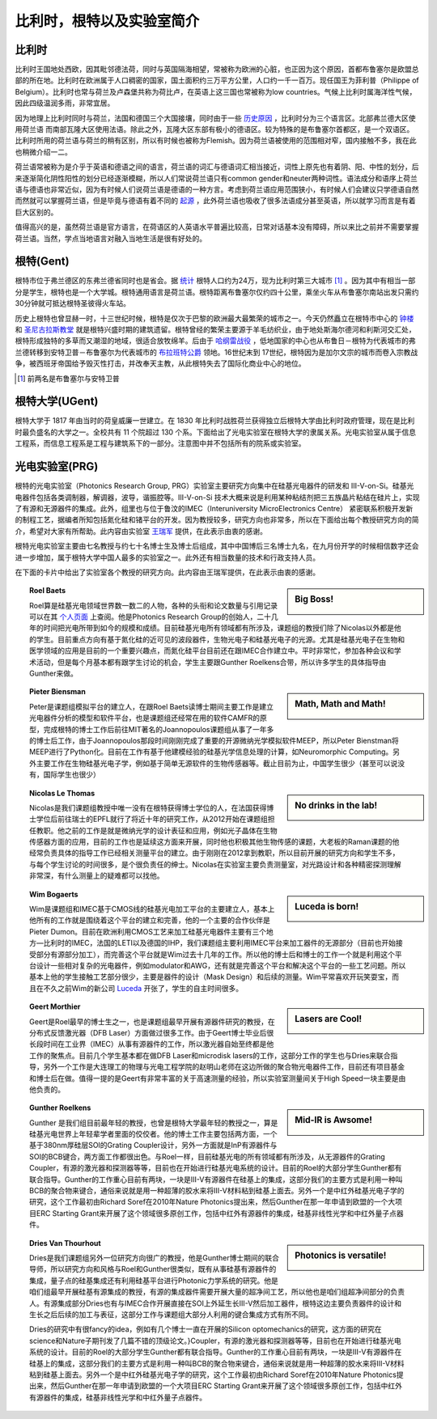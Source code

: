 ============================
比利时，根特以及实验室简介
============================
   
比利时
---------------------------

比利时王国地处西欧，因其毗邻德法荷，同时与英国隔海相望，常被称为欧洲的心脏，也正因为这个原因，首都布鲁塞尔是欧盟总部的所在地。比利时在欧洲属于人口稠密的国家，国土面积约三万平方公里，人口约一千一百万。现任国王为菲利普（Philippe of Belgium）。比利时也常与荷兰及卢森堡共称为荷比卢，在英语上这三国也常被称为low countries。气候上比利时属海洋性气候，因此四级温润多雨，非常宜居。

因为地理上比利时同时与荷兰，法国和德国三个大国接壤，同时由于一些 `历史原因 <http://en.wikipedia.org/wiki/History_of_Belgium/>`_ ，比利时分为三个语言区。北部弗兰德大区使用荷兰语 而南部瓦隆大区使用法语。除此之外，瓦隆大区东部有极小的德语区。较为特殊的是布鲁塞尔首都区，是一个双语区。比利时所用的荷兰语与荷兰的稍有区别，所以有时候也被称为Flemish。因为荷兰语被使用的范围相对窄，国内接触不多，我在此也稍微介绍一二。

荷兰语常被称为是介乎于英语和德语之间的语言，荷兰语的词汇与德语词汇相当接近，词性上原先也有着阴、阳、中性的划分，后来逐渐简化阴性阳性的划分已经逐渐模糊，所以人们常说荷兰语只有common gender和neuter两种词性。语法成分和语序上荷兰语与德语也非常近似，因为有时候人们说荷兰语是德语的一种方言。考虑到荷兰语应用范围狭小，有时候人们会建议只学德语自然而然就可以掌握荷兰语，但是毕竟与德语有着不同的 `起源 <http://en.wikipedia.org/wiki/Dutch_language#Diachronic>`_ ，此外荷兰语也吸收了很多法语成分甚至英语，所以就学习而言是有着巨大区别的。

值得高兴的是，虽然荷兰语是官方语言，在荷语区的人英语水平普遍比较高，日常对话基本没有障碍，所以来比之前并不需要掌握荷兰语。当然，学点当地语言对融入当地生活是很有好处的。

根特(Gent)
-----------

根特市位于弗兰德区的东弗兰德省同时也是省会。据 `统计 <http://en.wikipedia.org/wiki/Ghent/>`_ 根特人口约为24万，现为比利时第三大城市 [#]_ 。因为其中有相当一部分是学生，根特也是一个大学城。根特通用语言是荷兰语。根特距离布鲁塞尔仅约四十公里，乘坐火车从布鲁塞尔南站出发只需约30分钟就可抵达根特圣彼得火车站。

历史上根特也曾显赫一时，十三世纪时候，根特是仅次于巴黎的欧洲最大最繁荣的城市之一。今天仍然矗立在根特市中心的 `钟楼 <http://en.wikipedia.org/wiki/Belfry_of_Ghent>`_ 和 `圣尼古拉斯教堂 <http://en.wikipedia.org/wiki/Saint_Nicholas'_Church,_Ghent>`_ 就是根特兴盛时期的建筑遗留。根特曾经的繁荣主要源于羊毛纺织业，由于地处斯海尔德河和利斯河交汇处，根特形成独特的多草而又潮湿的地域，很适合放牧绵羊。后由于 `哈纲雷战役 <http://en.wikipedia.org/wiki/Battle_of_Gavere>`_ ，低地国家的中心也从布鲁日－根特为代表城市的弗兰德转移到安特卫普－布鲁塞尔为代表城市的 `布拉班特公爵 <http://en.wikipedia.org/wiki/Duchy_of_Brabant>`_ 领地。16世纪末到 17世纪，根特因为是加尔文宗的城市而卷入宗教战争，被西班牙帝国给予毁灭性打击，并改奉天主教，从此根特失去了国际化商业中心的地位。

.. [#] 前两名是布鲁塞尔与安特卫普

根特大学(UGent)
----------------

根特大学于 1817 年由当时的荷皇威廉一世建立。在 1830 年比利时战胜荷兰获得独立后根特大学由比利时政府管理，现在是比利时最负盛名的大学之一。全校共有 11 个院超过 130 个系。下面给出了光电实验室在根特大学的隶属关系。光电实验室从属于信息工程系，而信息工程系是工程与建筑系下的一部分。注意图中并不包括所有的院系或实验室。

.. image:: node.jpg
	:width: 750px

光电实验室(PRG)
---------------

根特的光电实验室（Photonics Research Group, PRG）实验室主要研究方向集中在硅基光电器件的研发和 III-V-on-Si。硅基光电器件包括各类调制器，解调器，波导，谐振腔等。III-V-on-Si 技术大概来说是利用某种粘结剂把三五族晶片粘结在硅片上，实现了有源和无源器件的集成。此外，组里也与位于鲁汶的IMEC（Interuniversity MicroElectronics Centre） 紧密联系积极开发新的制程工艺，据编者所知包括氮化硅和锗平台的开发。因为教授较多，研究方向也非常多，所以在下面给出每个教授研究方向的简介，希望对大家有所帮助。此内容由实验室 `王瑞军 <http://photonics.intec.ugent.be/contact/people.asp?ID=344>`_ 提供，在此表示由衷的感谢。

根特光电实验室主要由七名教授与约七十名博士生及博士后组成，其中中国博后三名博士九名，在九月份开学的时候相信数字还会进一步增加，属于根特大学中国人最多的实验室之一。此外还有相当数量的技术和行政支持人员。

在下面的卡片中给出了实验室各个教授的研究方向。此内容由王瑞军提供，在此表示由衷的感谢。

	
.. sidebar:: Big Boss!
   
	.. image:: roel.jpg
		:width: 120px

.. topic:: Roel Baets

   Roel算是硅基光电领域世界数一数二的人物，各种的头衔和论文数量与引用记录可以在其 `个人页面 <http://photonics.intec.ugent.be/contact/people.asp?ID=1>`_ 上查阅。他是Photonics Research Group的创始人，二十几年的时间把光电所带到如今的规模和成绩。目前硅基光电所有领域都有所涉及，课题组的教授们除了Nicolas以外都是他的学生。目前重点方向有基于氮化硅的近可见的波段器件，生物光电子和硅基光电子的光源。尤其是硅基光电子在生物和医学领域的应用是目前的一个重要兴趣点，而氮化硅平台目前还在跟IMEC合作建立中。平时非常忙，参加各种会议和学术活动，但是每个月基本都有跟学生讨论的机会，学生主要跟Gunther Roelkens合带，所以许多学生的具体指导由Gunther来做。
   
   
   
.. sidebar:: Math, Math and Math!
   
	.. image:: biensman.jpg
		:width: 120px

.. topic:: Pieter Biensman

   Peter是课题组模拟平台的建立人，在跟Roel Baets读博士期间主要工作是建立光电器件分析的模型和软件平台，也是课题组还经常在用的软件CAMFR的原型，完成根特的博士工作后前往MIT著名的Joannopoulos课题组从事了一年多的博士后工作，由于Joannopoulos那段时间刚刚完成了重要的开源微纳光学模拟软件MEEP，所以Peter Bienstman将MEEP进行了Python化。目前在工作有基于他建模经验的硅基光学信息处理的计算，如Neuromorphic Computing。另外主要工作在生物硅基光电子学，例如基于简单无源软件的生物传感器等。截止目前为止，中国学生很少（甚至可以说没有，国际学生也很少）
   
.. sidebar:: No drinks in the lab!
   
	.. image:: nicolas.jpg
		:width: 120px

.. topic:: Nicolas Le Thomas

   Nicolas是我们课题组教授中唯一没有在根特获得博士学位的人，在法国获得博士学位后前往瑞士的EPFL就行了将近十年的研究工作，从2012开始在课题组担任教职。他之前的工作是就是微纳光学的设计表征和应用，例如光子晶体在生物传感器方面的应用，目前的工作也是延续这方面来开展，同时他也积极其他生物传感的课题，大老板的Raman课题的他经常负责具体的指导工作已经相关测量平台的建立。由于刚刚在2012拿到教职，所以目前开展的研究方向和学生不多，与每个学生讨论的时间很多，是个很负责任的绅士。Nicolas在实验室主要负责测量室，对光路设计和各种精密探测理解非常深，有什么测量上的疑难都可以找他。
   
.. sidebar:: Luceda is born!
   
	.. image:: wim.jpg
		:width: 120px

.. topic:: Wim Bogaerts

   Wim是课题组和IMEC基于CMOS线的硅基光电加工平台的主要建立人，基本上他所有的工作就是围绕着这个平台的建立和完善，他的一个主要的合作伙伴是Pieter Dumon。目前在欧洲利用CMOS工艺来加工硅基光电器件主要有三个地方—比利时的IMEC，法国的LETI以及德国的IHP，我们课题组主要利用IMEC平台来加工器件的无源部分（目前也开始接受部分有源部分加工），而完善这个平台就是Wim过去十几年的工作。所以他的博士后和博士的工作一个就是利用这个平台设计一些相对复杂的光电器件，例如modulator和AWG，还有就是完善这个平台和解决这个平台的一些工艺问题。所以基本上他的学生接触工艺部分很少，主要是器件的设计（Mask Design）和后续的测量。Wim平常喜欢开玩笑耍宝，而且在不久之前Wim的新公司 `Luceda <http://www.lucedaphotonics.com/>`_ 开张了，学生的自主时间很多。

.. sidebar:: Lasers are Cool!
   
	.. image:: geert.jpg
		:width: 120px

.. topic:: Geert Morthier

   Geert是Roel最早的博士生之一，也是课题组最早开展有源器件研究的教授，在分布式反馈激光器（DFB Laser）方面做过很多工作。由于Geert博士毕业后很长段时间在工业界（IMEC）从事有源器件的工作，所以激光器自始至终都是他工作的聚焦点。目前几个学生基本都在做DFB Laser和microdisk lasers的工作，这部分工作的学生也与Dries来联合指导，另外一个工作是大连理工的物理与光电工程学院的赵明山老师在这边所做的聚合物光电器件工作，目前还有项目基金和博士后在做。值得一提的是Geert有非常丰富的关于高速测量的经验，所以实验室测量间关于High Speed一块主要是由他负责的。
   
.. sidebar:: Mid-IR is Awsome!
   
	.. image:: gunther.jpg
		:width: 120px

.. topic:: Gunther Roelkens

   Gunther 是我们组目前最年轻的教授，也曾是根特大学最年轻的教授之一，算是硅基光电世界上年轻辈学者里面的佼佼者。他的博士工作主要包括两方面，一个基于380nm厚硅层SOI的Grating Coupler设计，另外一方面就是InP有源器件与SOI的BCB键合，两方面工作都很出色。与Roel一样，目前硅基光电的所有领域都有所涉及，从无源器件的Grating Coupler，有源的激光器和探测器等等，目前也在开始进行硅基光电系统的设计。目前的Roel的大部分学生Gunther都有联合指导。Gunther的工作重心目前有两块，一块是III-V有源器件在硅基上的集成，这部分我们的主要方式是利用一种叫BCB的聚合物来键合，通俗来说就是用一种超薄的胶水来将III-V材料粘到硅基上面去。另外一个是中红外硅基光电子学的研究，这个工作最初由Richard Soref在2010年Nature Photonics提出来，然后Gunther在那一年申请到欧盟的一个大项目ERC Starting Grant来开展了这个领域很多原创工作，包括中红外有源器件的集成，硅基非线性光学和中红外量子点器件。
   
.. sidebar:: Photonics is versatile!
   
	.. image:: dries.jpg
		:width: 120px
		
.. topic:: Dries Van Thourhout

   Dries是我们课题组另外一位研究方向很广的教授，他是Gunther博士期间的联合导师，所以研究方向和风格与Roel和Gunther很类似，既有从事硅基有源器件的集成，量子点的硅基集成还有利用硅基平台进行Photonic力学系统的研究。他是咱们组最早开展硅基有源集成的教授，有源的集成器件需要开展大量的超净间工艺，所以他也是咱们组超净间部分的负责人。有源集成部分Dries也有与IMEC合作开展直接在SOI上外延生长III-V然后加工器件，根特这边主要负责器件的设计和生长之后后续的加工与表征，这部分工作与课题组大部分人利用的键合集成方式有所不同。
   
   Dries的研究中有很fancy的idea，例如有几个博士一直在开展的Silicon optomechanics的研究，这方面的研究在science和Nature子期刊发了几篇不错的顶级论文。}Coupler，有源的激光器和探测器等等，目前也在开始进行硅基光电系统的设计。目前的Roel的大部分学生Gunther都有联合指导。Gunther的工作重心目前有两块，一块是III-V有源器件在硅基上的集成，这部分我们的主要方式是利用一种叫BCB的聚合物来键合，通俗来说就是用一种超薄的胶水来将III-V材料粘到硅基上面去。另外一个是中红外硅基光电子学的研究，这个工作最初由Richard Soref在2010年Nature Photonics提出来，然后Gunther在那一年申请到欧盟的一个大项目ERC Starting Grant来开展了这个领域很多原创工作，包括中红外有源器件的集成，硅基非线性光学和中红外量子点器件。 